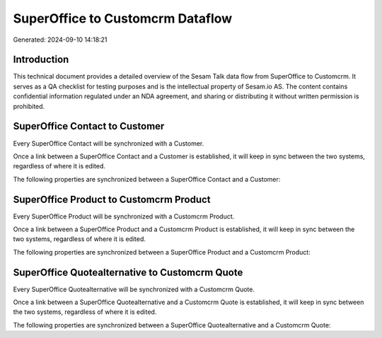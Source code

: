 =================================
SuperOffice to Customcrm Dataflow
=================================

Generated: 2024-09-10 14:18:21

Introduction
------------

This technical document provides a detailed overview of the Sesam Talk data flow from SuperOffice to Customcrm. It serves as a QA checklist for testing purposes and is the intellectual property of Sesam.io AS. The content contains confidential information regulated under an NDA agreement, and sharing or distributing it without written permission is prohibited.

SuperOffice Contact to  Customer
--------------------------------
Every SuperOffice Contact will be synchronized with a  Customer.

Once a link between a SuperOffice Contact and a  Customer is established, it will keep in sync between the two systems, regardless of where it is edited.

The following properties are synchronized between a SuperOffice Contact and a  Customer:

.. list-table::
   :header-rows: 1

   * - SuperOffice Contact Property
     -  Customer Property
     -  Data Type


SuperOffice Product to Customcrm Product
----------------------------------------
Every SuperOffice Product will be synchronized with a Customcrm Product.

Once a link between a SuperOffice Product and a Customcrm Product is established, it will keep in sync between the two systems, regardless of where it is edited.

The following properties are synchronized between a SuperOffice Product and a Customcrm Product:

.. list-table::
   :header-rows: 1

   * - SuperOffice Product Property
     - Customcrm Product Property
     - Customcrm Data Type


SuperOffice Quotealternative to Customcrm Quote
-----------------------------------------------
Every SuperOffice Quotealternative will be synchronized with a Customcrm Quote.

Once a link between a SuperOffice Quotealternative and a Customcrm Quote is established, it will keep in sync between the two systems, regardless of where it is edited.

The following properties are synchronized between a SuperOffice Quotealternative and a Customcrm Quote:

.. list-table::
   :header-rows: 1

   * - SuperOffice Quotealternative Property
     - Customcrm Quote Property
     - Customcrm Data Type

